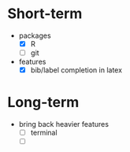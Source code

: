 * Short-term
- packages
  - [X] R
  - [ ] git
- features
  - [X] bib/label completion in latex

* Long-term
- bring back heavier features
  - [ ] terminal
  - [ ]
